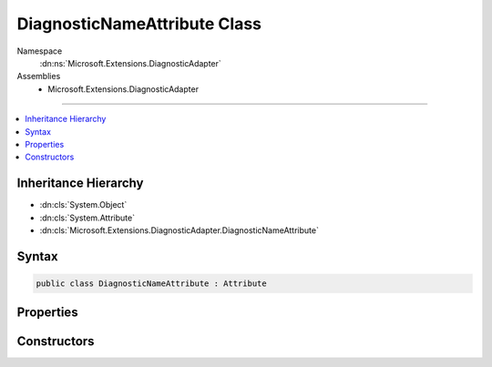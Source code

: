 

DiagnosticNameAttribute Class
=============================





Namespace
    :dn:ns:`Microsoft.Extensions.DiagnosticAdapter`
Assemblies
    * Microsoft.Extensions.DiagnosticAdapter

----

.. contents::
   :local:



Inheritance Hierarchy
---------------------


* :dn:cls:`System.Object`
* :dn:cls:`System.Attribute`
* :dn:cls:`Microsoft.Extensions.DiagnosticAdapter.DiagnosticNameAttribute`








Syntax
------

.. code-block:: csharp

    public class DiagnosticNameAttribute : Attribute








.. dn:class:: Microsoft.Extensions.DiagnosticAdapter.DiagnosticNameAttribute
    :hidden:

.. dn:class:: Microsoft.Extensions.DiagnosticAdapter.DiagnosticNameAttribute

Properties
----------

.. dn:class:: Microsoft.Extensions.DiagnosticAdapter.DiagnosticNameAttribute
    :noindex:
    :hidden:

    
    .. dn:property:: Microsoft.Extensions.DiagnosticAdapter.DiagnosticNameAttribute.Name
    
        
        :rtype: System.String
    
        
        .. code-block:: csharp
    
            public string Name
            {
                get;
            }
    

Constructors
------------

.. dn:class:: Microsoft.Extensions.DiagnosticAdapter.DiagnosticNameAttribute
    :noindex:
    :hidden:

    
    .. dn:constructor:: Microsoft.Extensions.DiagnosticAdapter.DiagnosticNameAttribute.DiagnosticNameAttribute(System.String)
    
        
    
        
        :type name: System.String
    
        
        .. code-block:: csharp
    
            public DiagnosticNameAttribute(string name)
    

